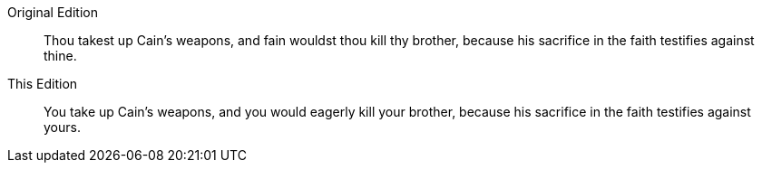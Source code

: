 Original Edition::
Thou takest up Cain`'s weapons, and fain wouldst thou kill thy brother,
because his sacrifice in the faith testifies against thine.

This Edition::
You take up Cain`'s weapons, and you would eagerly kill your brother,
because his sacrifice in the faith testifies against yours.
